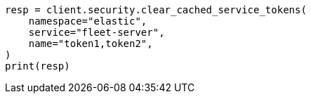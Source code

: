 // This file is autogenerated, DO NOT EDIT
// rest-api/security/clear-service-token-caches.asciidoc:68

[source, python]
----
resp = client.security.clear_cached_service_tokens(
    namespace="elastic",
    service="fleet-server",
    name="token1,token2",
)
print(resp)
----
